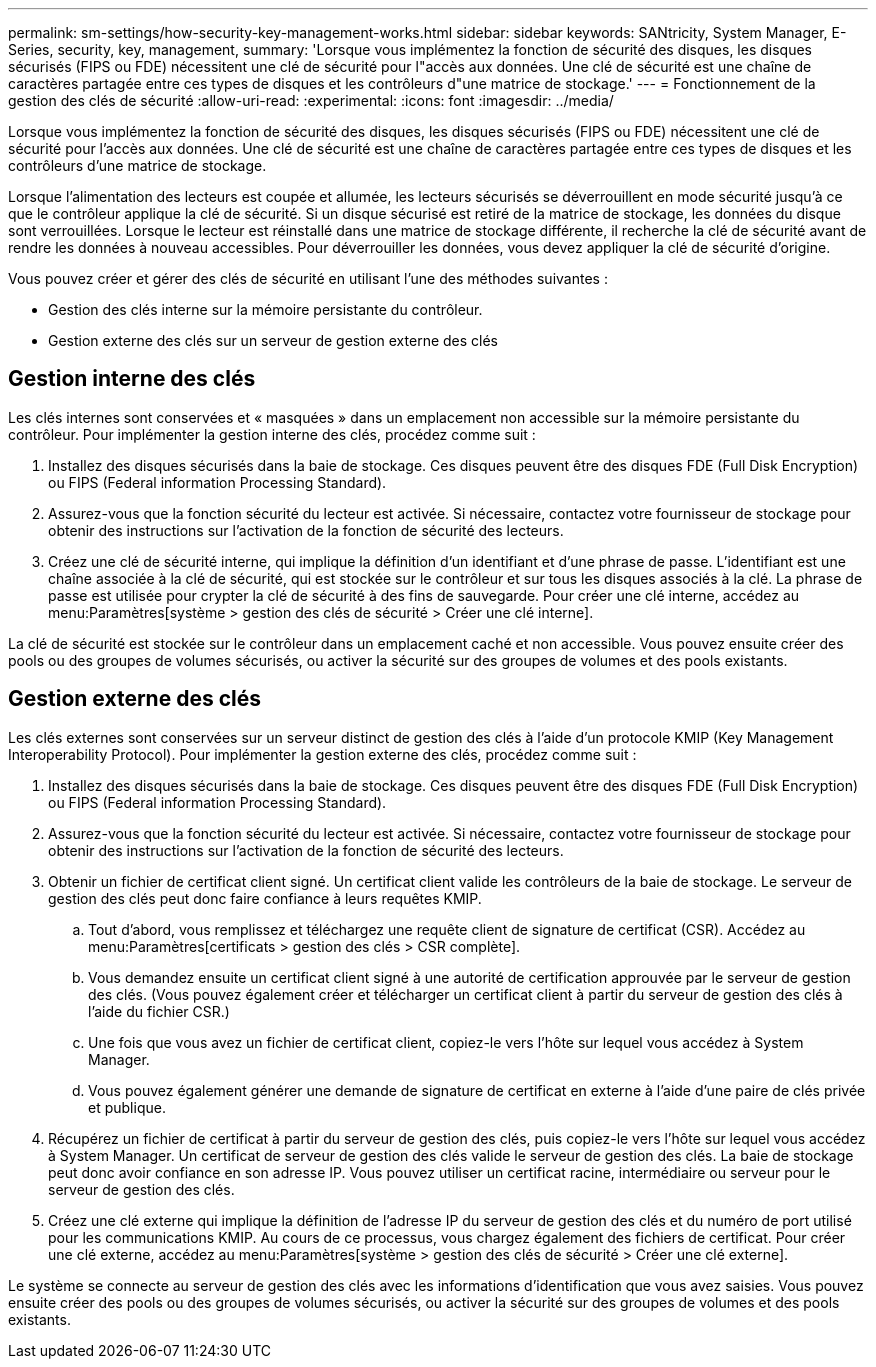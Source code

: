 ---
permalink: sm-settings/how-security-key-management-works.html 
sidebar: sidebar 
keywords: SANtricity, System Manager, E-Series, security, key, management, 
summary: 'Lorsque vous implémentez la fonction de sécurité des disques, les disques sécurisés (FIPS ou FDE) nécessitent une clé de sécurité pour l"accès aux données. Une clé de sécurité est une chaîne de caractères partagée entre ces types de disques et les contrôleurs d"une matrice de stockage.' 
---
= Fonctionnement de la gestion des clés de sécurité
:allow-uri-read: 
:experimental: 
:icons: font
:imagesdir: ../media/


[role="lead"]
Lorsque vous implémentez la fonction de sécurité des disques, les disques sécurisés (FIPS ou FDE) nécessitent une clé de sécurité pour l'accès aux données. Une clé de sécurité est une chaîne de caractères partagée entre ces types de disques et les contrôleurs d'une matrice de stockage.

Lorsque l'alimentation des lecteurs est coupée et allumée, les lecteurs sécurisés se déverrouillent en mode sécurité jusqu'à ce que le contrôleur applique la clé de sécurité. Si un disque sécurisé est retiré de la matrice de stockage, les données du disque sont verrouillées. Lorsque le lecteur est réinstallé dans une matrice de stockage différente, il recherche la clé de sécurité avant de rendre les données à nouveau accessibles. Pour déverrouiller les données, vous devez appliquer la clé de sécurité d'origine.

Vous pouvez créer et gérer des clés de sécurité en utilisant l'une des méthodes suivantes :

* Gestion des clés interne sur la mémoire persistante du contrôleur.
* Gestion externe des clés sur un serveur de gestion externe des clés




== Gestion interne des clés

Les clés internes sont conservées et « masquées » dans un emplacement non accessible sur la mémoire persistante du contrôleur. Pour implémenter la gestion interne des clés, procédez comme suit :

. Installez des disques sécurisés dans la baie de stockage. Ces disques peuvent être des disques FDE (Full Disk Encryption) ou FIPS (Federal information Processing Standard).
. Assurez-vous que la fonction sécurité du lecteur est activée. Si nécessaire, contactez votre fournisseur de stockage pour obtenir des instructions sur l'activation de la fonction de sécurité des lecteurs.
. Créez une clé de sécurité interne, qui implique la définition d'un identifiant et d'une phrase de passe. L'identifiant est une chaîne associée à la clé de sécurité, qui est stockée sur le contrôleur et sur tous les disques associés à la clé. La phrase de passe est utilisée pour crypter la clé de sécurité à des fins de sauvegarde. Pour créer une clé interne, accédez au menu:Paramètres[système > gestion des clés de sécurité > Créer une clé interne].


La clé de sécurité est stockée sur le contrôleur dans un emplacement caché et non accessible. Vous pouvez ensuite créer des pools ou des groupes de volumes sécurisés, ou activer la sécurité sur des groupes de volumes et des pools existants.



== Gestion externe des clés

Les clés externes sont conservées sur un serveur distinct de gestion des clés à l'aide d'un protocole KMIP (Key Management Interoperability Protocol). Pour implémenter la gestion externe des clés, procédez comme suit :

. Installez des disques sécurisés dans la baie de stockage. Ces disques peuvent être des disques FDE (Full Disk Encryption) ou FIPS (Federal information Processing Standard).
. Assurez-vous que la fonction sécurité du lecteur est activée. Si nécessaire, contactez votre fournisseur de stockage pour obtenir des instructions sur l'activation de la fonction de sécurité des lecteurs.
. Obtenir un fichier de certificat client signé. Un certificat client valide les contrôleurs de la baie de stockage. Le serveur de gestion des clés peut donc faire confiance à leurs requêtes KMIP.
+
.. Tout d'abord, vous remplissez et téléchargez une requête client de signature de certificat (CSR). Accédez au menu:Paramètres[certificats > gestion des clés > CSR complète].
.. Vous demandez ensuite un certificat client signé à une autorité de certification approuvée par le serveur de gestion des clés. (Vous pouvez également créer et télécharger un certificat client à partir du serveur de gestion des clés à l'aide du fichier CSR.)
.. Une fois que vous avez un fichier de certificat client, copiez-le vers l'hôte sur lequel vous accédez à System Manager.
.. Vous pouvez également générer une demande de signature de certificat en externe à l'aide d'une paire de clés privée et publique.


. Récupérez un fichier de certificat à partir du serveur de gestion des clés, puis copiez-le vers l'hôte sur lequel vous accédez à System Manager. Un certificat de serveur de gestion des clés valide le serveur de gestion des clés. La baie de stockage peut donc avoir confiance en son adresse IP. Vous pouvez utiliser un certificat racine, intermédiaire ou serveur pour le serveur de gestion des clés.
. Créez une clé externe qui implique la définition de l'adresse IP du serveur de gestion des clés et du numéro de port utilisé pour les communications KMIP. Au cours de ce processus, vous chargez également des fichiers de certificat. Pour créer une clé externe, accédez au menu:Paramètres[système > gestion des clés de sécurité > Créer une clé externe].


Le système se connecte au serveur de gestion des clés avec les informations d'identification que vous avez saisies. Vous pouvez ensuite créer des pools ou des groupes de volumes sécurisés, ou activer la sécurité sur des groupes de volumes et des pools existants.
